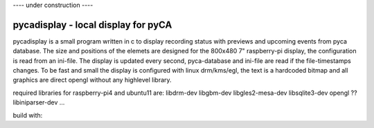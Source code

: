 ---- under construction ----


pycadisplay - local display for pyCA
===================================

pycadisplay is a small program written in c to display recording status with 
previews and upcoming events from pyca database. The size and positions of the elemets
are designed for the 800x480 7" raspberry-pi display, the configuration is 
read from an ini-file. The display is updated every second, pyca-database
and ini-file are read if the file-timestamps changes.
To be fast and small the display is configured with linux drm/kms/egl, the text is a 
hardcoded bitmap and all graphics are direct opengl without any highlevel library.

required libraries for raspberry-pi4 and ubuntu11 are:
libdrm-dev
libgbm-dev
libgles2-mesa-dev
libsqlite3-dev
opengl ??
libiniparser-dev
...

build with:
